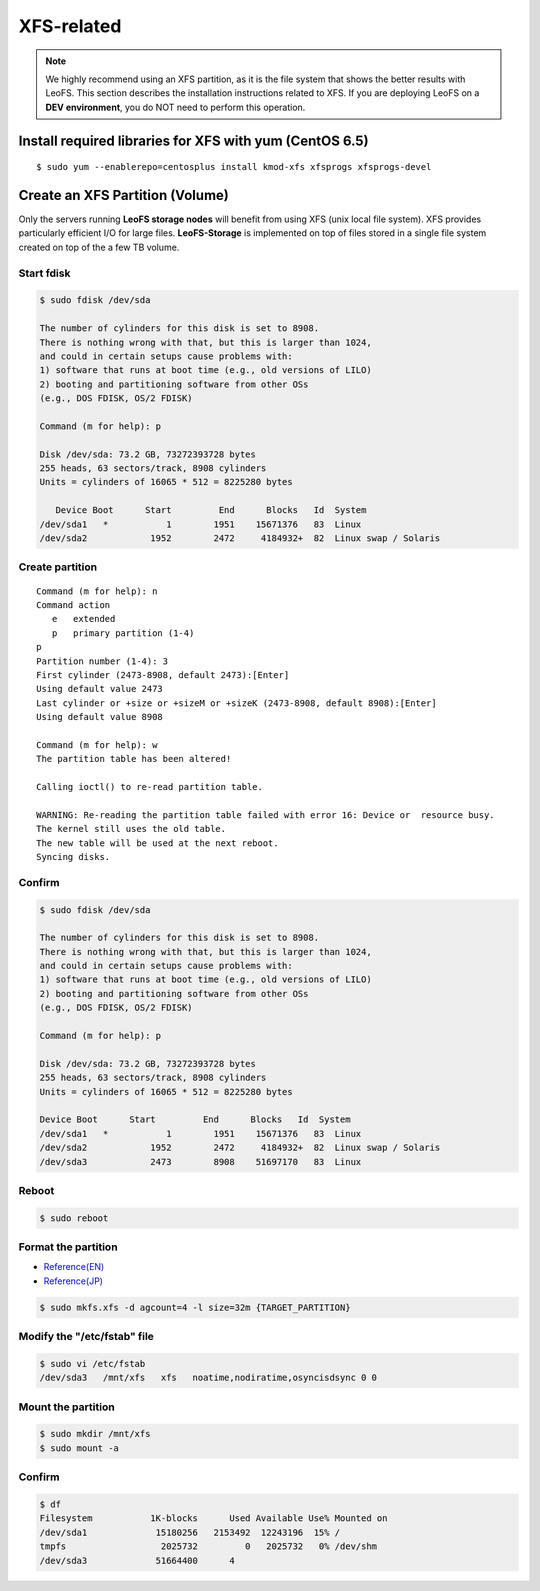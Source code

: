 .. =========================================================
.. LeoFS documentation
.. Copyright (c) 2012-2014 Rakuten, Inc.
.. http://leo-project.net/
.. =========================================================

.. index::
   pair: XFS; Installation

XFS-related
------------

.. note:: We highly recommend using an XFS partition, as it is the file system that shows the better results with LeoFS. This section describes the installation instructions related to XFS. If you are deploying LeoFS on a **DEV environment**, you do NOT need to perform this operation.

Install required libraries for XFS with yum (CentOS 6.5)
^^^^^^^^^^^^^^^^^^^^^^^^^^^^^^^^^^^^^^^^^^^^^^^^^^^^^^^^
.. index::
   pair: CentOS-6.5; Installation

::

   $ sudo yum --enablerepo=centosplus install kmod-xfs xfsprogs xfsprogs-devel


Create an XFS Partition (Volume)
^^^^^^^^^^^^^^^^^^^^^^^^^^^^^^^^

.. index::
   pair: XFS; Installation

Only the servers running **LeoFS storage nodes** will benefit from using XFS (unix local file system). XFS provides particularly efficient I/O for large files. **LeoFS-Storage** is implemented on top of files stored in a single file system created on top of the a few TB volume.

Start fdisk
"""""""""""""""""

.. code-block:: bash

   $ sudo fdisk /dev/sda

   The number of cylinders for this disk is set to 8908.
   There is nothing wrong with that, but this is larger than 1024,
   and could in certain setups cause problems with:
   1) software that runs at boot time (e.g., old versions of LILO)
   2) booting and partitioning software from other OSs
   (e.g., DOS FDISK, OS/2 FDISK)

   Command (m for help): p

   Disk /dev/sda: 73.2 GB, 73272393728 bytes
   255 heads, 63 sectors/track, 8908 cylinders
   Units = cylinders of 16065 * 512 = 8225280 bytes

      Device Boot      Start         End      Blocks   Id  System
   /dev/sda1   *           1        1951    15671376   83  Linux
   /dev/sda2            1952        2472     4184932+  82  Linux swap / Solaris

Create partition
""""""""""""""""

::

   Command (m for help): n
   Command action
      e   extended
      p   primary partition (1-4)
   p
   Partition number (1-4): 3
   First cylinder (2473-8908, default 2473):[Enter]
   Using default value 2473
   Last cylinder or +size or +sizeM or +sizeK (2473-8908, default 8908):[Enter]
   Using default value 8908

   Command (m for help): w
   The partition table has been altered!

   Calling ioctl() to re-read partition table.

   WARNING: Re-reading the partition table failed with error 16: Device or  resource busy.
   The kernel still uses the old table.
   The new table will be used at the next reboot.
   Syncing disks.

Confirm
""""""""

.. code-block:: bash

   $ sudo fdisk /dev/sda

   The number of cylinders for this disk is set to 8908.
   There is nothing wrong with that, but this is larger than 1024,
   and could in certain setups cause problems with:
   1) software that runs at boot time (e.g., old versions of LILO)
   2) booting and partitioning software from other OSs
   (e.g., DOS FDISK, OS/2 FDISK)

   Command (m for help): p

   Disk /dev/sda: 73.2 GB, 73272393728 bytes
   255 heads, 63 sectors/track, 8908 cylinders
   Units = cylinders of 16065 * 512 = 8225280 bytes

   Device Boot      Start         End      Blocks   Id  System
   /dev/sda1   *           1        1951    15671376   83  Linux
   /dev/sda2            1952        2472     4184932+  82  Linux swap / Solaris
   /dev/sda3            2473        8908    51697170   83  Linux


Reboot
"""""""

.. code-block:: bash

   $ sudo reboot

Format the partition
"""""""""""""""""""""""""""

* `Reference(EN) <http://www.ibm.com/developerworks/linux/library/l-fs10/index.html>`_
* `Reference(JP) <http://www.ibm.com/developerworks/jp/linux/library/l-fs10/index.html>`_

.. code-block:: bash

   $ sudo mkfs.xfs -d agcount=4 -l size=32m {TARGET_PARTITION}

Modify the "/etc/fstab" file
""""""""""""""""""""""""""""

.. code-block:: bash

   $ sudo vi /etc/fstab
   /dev/sda3   /mnt/xfs   xfs   noatime,nodiratime,osyncisdsync 0 0

Mount the partition
"""""""""""""""""""""""""""""""""""""""""""""""

.. code-block:: bash

   $ sudo mkdir /mnt/xfs
   $ sudo mount -a

Confirm
"""""""""

.. code-block:: bash

   $ df
   Filesystem           1K-blocks      Used Available Use% Mounted on
   /dev/sda1             15180256   2153492  12243196  15% /
   tmpfs                  2025732         0   2025732   0% /dev/shm
   /dev/sda3             51664400      4

